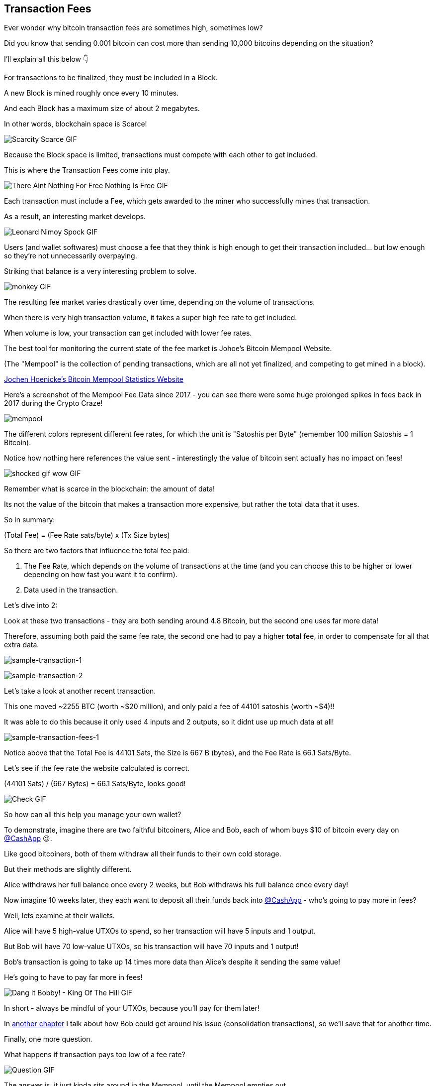 == Transaction Fees

Ever wonder why bitcoin transaction fees are sometimes high, sometimes low?

Did you know that sending 0.001 bitcoin can cost more than sending 10,000 bitcoins depending on the situation?

I'll explain all this below 👇

For transactions to be finalized, they must be included in a Block.

A new Block is mined roughly once every 10 minutes.

And each Block has a maximum size of about 2 megabytes.

In other words, blockchain space is Scarce!

image:images/scarcity-scarce.png[Scarcity Scarce GIF]

Because the Block space is limited, transactions must compete with each other to get included.

This is where the Transaction Fees come into play.

image:images/there-aint-nothing-for-free-nothing-is-free.png[There Aint Nothing For Free Nothing Is Free GIF]

Each transaction must include a Fee, which gets awarded to the miner who successfully mines that transaction.

As a result, an interesting market develops.

image:images/leonard-nimoy-spock.png[Leonard Nimoy Spock GIF]

Users (and wallet softwares) must choose a fee that they think is high enough to get their transaction included... but low enough so they're not unnecessarily overpaying.

Striking that balance is a very interesting problem to solve.

image:images/monkey.png[monkey GIF]

The resulting fee market varies drastically over time, depending on the volume of transactions.

When there is very high transaction volume, it takes a super high fee rate to get included.

When volume is low, your transaction can get included with lower fee rates.

The best tool for monitoring the current state of the fee market is Johoe's Bitcoin Mempool Website.

(The "Mempool" is the collection of pending transactions, which are all not yet finalized, and competing to get mined in a block).

link:https://jochen-hoenicke.de/queue/#0,24h[Jochen Hoenicke's Bitcoin Mempool Statistics Website]

Here's a screenshot of the Mempool Fee Data since 2017 - you can see there were some huge prolonged spikes in fees back in 2017 during the Crypto Craze!

image:images/mempool.png[mempool]

The different colors represent different fee rates, for which the unit is "Satoshis per Byte" (remember 100 million Satoshis = 1 Bitcoin).

Notice how nothing here references the value sent - interestingly the value of bitcoin sent actually has no impact on fees!

image:images/shocked-gif-wow.png[shocked gif wow GIF]

Remember what is scarce in the blockchain: the amount of data!

Its not the value of the bitcoin that makes a transaction more expensive, but rather the total data that it uses.

So in summary:

(Total Fee) = (Fee Rate sats/byte) x (Tx Size bytes)

So there are two factors that influence the total fee paid:

. The Fee Rate, which depends on the volume of transactions at the time (and you can choose this to be higher or lower depending on how fast you want it to confirm).
. Data used in the transaction.

Let's dive into 2:

Look at these two transactions - they are both sending around 4.8 Bitcoin, but the second one uses far more data!

Therefore, assuming both paid the same fee rate, the second one had to pay a higher *total* fee, in order to compensate for all that extra data.

image:images/sample-transaction-1.png[sample-transaction-1]

image:images/sample-transaction-2.png[sample-transaction-2]

Let's take a look at another recent transaction.

This one moved ~2255 BTC (worth ~$20 million), and only paid a fee of 44101 satoshis (worth ~$4)!!

It was able to do this because it only used 4 inputs and 2 outputs, so it didnt use up much data at all!

image:images/sample-transaction-fees-1.png[sample-transaction-fees-1]

Notice above that the Total Fee is 44101 Sats, the Size is 667 B (bytes), and the Fee Rate is 66.1 Sats/Byte.

Let's see if the fee rate the website calculated is correct.

(44101 Sats) / (667 Bytes) = 66.1 Sats/Byte, looks good!

image:images/check.png[Check GIF]

So how can all this help you manage your own wallet?

To demonstrate, imagine there are two faithful bitcoiners, Alice and Bob, each of whom buys $10 of bitcoin every day on link:https://twitter.com/CashApp[@CashApp] 😉.

Like good bitcoiners, both of them withdraw all their funds to their own cold storage.

But their methods are slightly different.

Alice withdraws her full balance once every 2 weeks, but Bob withdraws his full balance once every day!

Now imagine 10 weeks later, they each want to deposit all their funds back into link:https://twitter.com/CashApp[@CashApp] - who's going to pay more in fees?

Well, lets examine at their wallets.

Alice will have 5 high-value UTXOs to spend, so her transaction will have 5 inputs and 1 output.

But Bob will have 70 low-value UTXOs, so his transaction will have 70 inputs and 1 output!

Bob's transaction is going to take up 14 times more data than Alice's despite it sending the same value!

He's going to have to pay far more in fees!

image:images/dang-it-bobby.png[Dang It Bobby! - King Of The Hill GIF]

In short - always be mindful of your UTXOs, because you'll pay for them later!

In link:./ch09-consolidations.asciidoc[another chapter] I talk about how Bob could get around his issue (consolidation transactions), so we'll save that for another time.

Finally, one more question.

What happens if transaction pays too low of a fee rate?

image:images/question.png[Question GIF]

The answer is, it just kinda sits around in the Mempool, until the Mempool empties out.

Sometimes transactions can be pending for hours, days or even weeks, at which point some nodes in the network actually drop the transaction and forget about it

In the following chapter, I discuss some more advanced methods like RBF (replace by fee) and CPFP (child pays for parent), which can help you avoid getting your transactions stuck.

And finally, most bitcoin wallets are good enough now to estimate fees for you, so don't worry!

image:images/monkey-dance.png[Monkey Dance GIF]

To recap, we covered how transactions must compete with their fee rates to get included in blocks, and how fee rates can change based on network conditions.

We also covered how the size of the transaction matters a lot when calculating fees.

And finally we learned a little about wallet management.

Hope you enjoyed the thread! We're just getting started going down this rabbit hole!!

image:images/alice-rabbithole.png[Alice Rabbithole GIF]

Also, just realized I never explicitly answered the original question - maybe one of you would like to answer it given the knowledge you've gained.

In what situation would a 10,000 BTC transaction pay less in fees than a 0.001 BTC transaction?

If you liked this chapter, check out link:ch09-consolidations.asciidoc[this one] on Consolidation Transactions, and how to get massive savings on fees!
